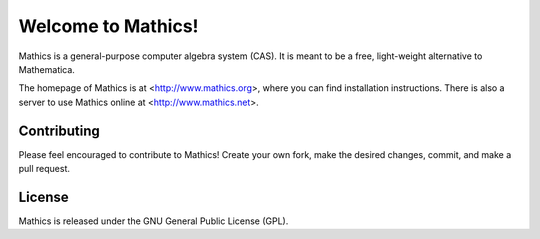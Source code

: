 Welcome to Mathics!
===================

Mathics is a general-purpose computer algebra system (CAS). It is meant to be a free, light-weight alternative to Mathematica.

The homepage of Mathics is at <http://www.mathics.org>, where you can find installation instructions.
There is also a server to use Mathics online at <http://www.mathics.net>.

Contributing
------------

Please feel encouraged to contribute to Mathics! Create your own fork, make the desired changes, commit, and make a pull request.

License
-------

Mathics is released under the GNU General Public License (GPL).